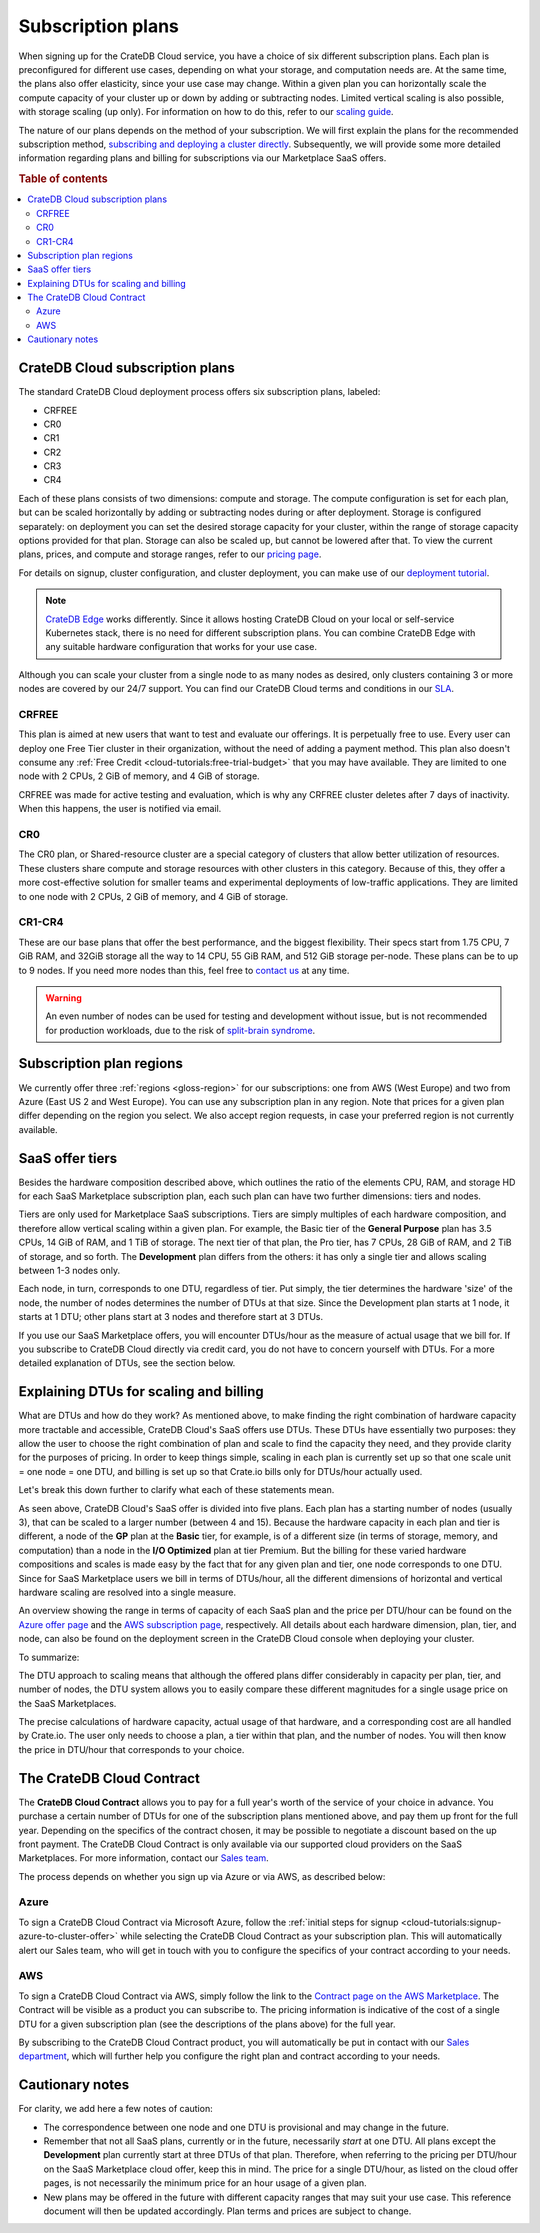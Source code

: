 .. _subscription-plans:

==================
Subscription plans
==================

When signing up for the CrateDB Cloud service, you have a choice of six
different subscription plans. Each plan is preconfigured for different use
cases, depending on what your storage, and computation needs are. At the same
time, the plans also offer elasticity, since your use case may change. Within 
a given plan you can horizontally scale the compute capacity of your 
cluster up or down by adding or subtracting nodes. Limited vertical 
scaling is also possible, with storage scaling (up only). For information on
how to do this, refer to our `scaling guide`_.

The nature of our plans depends on the method of your subscription. We will
first explain the plans for the recommended subscription method, `subscribing
and deploying a cluster directly`_. Subsequently, we will provide some more
detailed information regarding plans and billing for subscriptions via our
Marketplace SaaS offers.

.. rubric:: Table of contents

.. contents::
   :local:


.. _subscription-plans-stripe:

CrateDB Cloud subscription plans
================================

The standard CrateDB Cloud deployment process offers six subscription plans,
labeled: 

- CRFREE
- CR0
- CR1
- CR2
- CR3
- CR4

Each of these plans consists of two dimensions: compute and storage. The
compute configuration is set for each plan, but can be scaled
horizontally by adding or subtracting nodes during or after deployment. 
Storage is configured separately: on deployment you can set the desired 
storage capacity for your cluster, within the range of storage capacity 
options provided for that plan. Storage can also be scaled up, but cannot be
lowered after that. To view the current plans, prices, and compute and storage
ranges, refer to our `pricing page`_.

For details on signup, cluster configuration, and cluster deployment, you can
make use of our `deployment tutorial`_.

.. NOTE::
    `CrateDB Edge`_ works differently. Since it allows hosting CrateDB Cloud
    on your local or self-service Kubernetes stack, there is no need for
    different subscription plans. You can combine CrateDB Edge with any
    suitable hardware configuration that works for your use case.

Although you can scale your cluster from a single node to as many nodes as
desired, only clusters containing 3 or more nodes are covered by our 24/7
support. You can find our CrateDB Cloud terms and conditions in our `SLA`_.

CRFREE
------

This plan is aimed at new users that want to test and evaluate our offerings.
It is perpetually free to use. Every user can deploy one Free Tier cluster in
their organization, without the need of adding a payment method. This plan 
also doesn't consume any 
:ref:`Free Credit <cloud-tutorials:free-trial-budget>` that you may have
available. They are limited to one node with 2 CPUs, 2 GiB of memory, and 4
GiB of storage.

CRFREE was made for active testing and evaluation, which is why any CRFREE
cluster deletes after 7 days of inactivity. When this happens, the user is
notified via email.

CR0
---

The CR0 plan, or Shared-resource cluster are a special category of clusters
that allow better utilization of resources. These clusters share compute and 
storage resources with other clusters in this category. Because of this, they 
offer a more cost-effective solution for smaller teams and experimental 
deployments of low-traffic applications. They are limited to one node with 2 
CPUs, 2 GiB of memory, and 4 GiB of storage.

CR1-CR4
-------

These are our base plans that offer the best performance, and the biggest
flexibility. Their specs start from 1.75 CPU, 7 GiB RAM, and 32GiB storage all
the way to 14 CPU, 55 GiB RAM, and 512 GiB storage per-node. These plans can 
be to up to 9 nodes. If you need more nodes than this, feel free to 
`contact us`_ at any time.

.. WARNING::

    An even number of nodes can be used for testing and development without
    issue, but is not recommended for production workloads, due to the risk of
    `split-brain syndrome`_.

.. _subscription-plans-regions:

Subscription plan regions
=========================

We currently offer three :ref:`regions <gloss-region>` for our subscriptions:
one from AWS (West Europe) and two from Azure (East US 2 and West Europe). You
can use any subscription plan in any region. Note that prices for a given plan
differ depending on the region you select. We also accept region requests, in
case your preferred region is not currently available.

.. _subscription-plans-tiers:

SaaS offer tiers
================

Besides the hardware composition described above, which outlines the ratio of
the elements CPU, RAM, and storage HD for each SaaS Marketplace subscription
plan, each such plan can have two further dimensions: tiers and nodes.

Tiers are only used for Marketplace SaaS subscriptions. Tiers are simply
multiples of each hardware composition, and therefore allow vertical scaling
within a given plan. For example, the Basic tier of the **General Purpose**
plan has 3.5 CPUs, 14 GiB of RAM, and 1 TiB of storage. The next tier of that
plan, the Pro tier, has 7 CPUs, 28 GiB of RAM, and 2 TiB of storage, and so
forth. The **Development** plan differs from the others: it has only a single
tier and allows scaling between 1-3 nodes only.

Each node, in turn, corresponds to one DTU, regardless of tier. Put simply, the
tier determines the hardware 'size' of the node, the number of nodes determines
the number of DTUs at that size. Since the Development plan starts at 1 node,
it starts at 1 DTU; other plans start at 3 nodes and therefore start at 3 DTUs.

If you use our SaaS Marketplace offers, you will encounter DTUs/hour as the
measure of actual usage that we bill for. If you subscribe to CrateDB Cloud
directly via credit card, you do not have to concern yourself with DTUs. For a
more detailed explanation of DTUs, see the section below.


.. _subscription-plans-dtus:

Explaining DTUs for scaling and billing
=======================================

What are DTUs and how do they work? As mentioned above, to make finding the
right combination of hardware capacity more tractable and accessible, CrateDB
Cloud's SaaS offers use DTUs. These DTUs have essentially two purposes: they
allow the user to choose the right combination of plan and scale to find the
capacity they need, and they provide clarity for the purposes of pricing. In
order to keep things simple, scaling in each plan is currently set up so that
one scale unit = one node = one DTU, and billing is set up so that Crate.io
bills only for DTUs/hour actually used.

Let's break this down further to clarify what each of these statements mean.

As seen above, CrateDB Cloud's SaaS offer is divided into five plans. Each
plan has a starting number of nodes (usually 3), that can be scaled to a larger
number (between 4 and 15). Because the hardware capacity in each plan and tier
is different, a node of the **GP** plan at the **Basic** tier, for example, is
of a different size (in terms of storage, memory, and computation) than a node
in the **I/O Optimized** plan at tier Premium. But the billing for these varied
hardware compositions and scales is made easy by the fact that for any given
plan and tier, one node corresponds to one DTU. Since for SaaS Marketplace
users we bill in terms of DTUs/hour, all the different dimensions of horizontal
and vertical hardware scaling are resolved into a single measure.

An overview showing the range in terms of capacity of each SaaS plan and the
price per DTU/hour can be found on the `Azure offer page`_ and the `AWS
subscription page`_, respectively. All details about each hardware dimension,
plan, tier, and node, can also be found on the deployment screen in the CrateDB
Cloud console when deploying your cluster.

To summarize:

The DTU approach to scaling means that although the offered plans differ
considerably in capacity per plan, tier, and number of nodes, the DTU system
allows you to easily compare these different magnitudes for a single usage
price on the SaaS Marketplaces.

The precise calculations of hardware capacity, actual usage of that hardware,
and a corresponding cost are all handled by Crate.io. The user only needs to
choose a plan, a tier within that plan, and the number of nodes. You will then
know the price in DTU/hour that corresponds to your choice.


.. _subscription-plans-contracts:

The CrateDB Cloud Contract
==========================

The **CrateDB Cloud Contract** allows you to pay for a full year's worth of 
the service of your choice in advance. You purchase a certain number of DTUs
for one of the subscription plans mentioned above, and pay them up front for 
the full year. Depending on the specifics of the contract chosen, it may be
possible to negotiate a discount based on the up front payment. The CrateDB
Cloud Contract is only available via our supported cloud providers on the SaaS
Marketplaces. For more information, contact our `Sales team`_.

The process depends on whether you sign up via Azure or via AWS, as described
below:


Azure
-----

To sign a CrateDB Cloud Contract via Microsoft Azure, follow the :ref:`initial
steps for signup <cloud-tutorials:signup-azure-to-cluster-offer>` while
selecting the CrateDB Cloud Contract as your subscription plan. This will
automatically alert our Sales team, who will get in touch with you to configure
the specifics of your contract according to your needs.


AWS
---

To sign a CrateDB Cloud Contract via AWS, simply follow the link to the
`Contract page on the AWS Marketplace`_. The Contract will be visible as a
product you can subscribe to. The pricing information is indicative of the cost
of a single DTU for a given subscription plan (see the descriptions of the
plans above) for the full year.

.. image:: _assets/img/aws-contract.png
   :alt: AWS Marketplace CrateDB Cloud Contract offer

By subscribing to the CrateDB Cloud Contract product, you will automatically be
put in contact with our `Sales department`_, which will further help you
configure the right plan and contract according to your needs.


.. _subscription-plans-notes:

Cautionary notes
================

For clarity, we add here a few notes of caution:

* The correspondence between one node and one DTU is provisional and may change
  in the future.
* Remember that not all SaaS plans, currently or in the future, necessarily
  *start* at one DTU. All plans except the **Development** plan currently start
  at three DTUs of that plan. Therefore, when referring to the pricing per
  DTU/hour on the SaaS Marketplace cloud offer, keep this in mind. The price
  for a single DTU/hour, as listed on the cloud offer pages, is not necessarily
  the minimum price for an hour usage of a given plan.
* New plans may be offered in the future with different capacity ranges that
  may suit your use case. This reference document will then be updated
  accordingly. Plan terms and prices are subject to change.


.. _AWS Marketplace: https://aws.amazon.com/marketplace/pp/B089M4B1ND
.. _AWS subscription page: https://aws.amazon.com/marketplace/pp/B089M4B1ND
.. _Azure Marketplace: https://azuremarketplace.microsoft.com/en-us/marketplace/apps/crate.cratedbcloud?tab=PlansAndPrice
.. _Azure offer page: https://azuremarketplace.microsoft.com/en-us/marketplace/apps/crate.cratedbcloud?tab=Overview
.. _contact us: sales@crate.io
.. _Contract page on the AWS Marketplace: https://aws.amazon.com/marketplace/pp/B08KHK34RK
.. _CrateDB Edge: https://crate.io/products/cratedb-edge/
.. _deployment tutorial: https://crate.io/docs/cloud/tutorials/en/latest/cluster-deployment/stripe.html
.. _pricing page: https://crate.io/pricing
.. _Sales department: sales@crate.io
.. _Sales team: sales@crate.io
.. _scale your cluster: https://crate.io/docs/cloud/howtos/en/latest/reconfigure-cluster.html
.. _scaling guide: https://crate.io/docs/cloud/howtos/en/latest/reconfigure-cluster.html
.. _SLA: https://crate.io/legal/service-level-agreement
.. _split-brain syndrome: https://en.wikipedia.org/wiki/Split-brain_(computing)
.. _subscribing and deploying a cluster directly: https://crate.io/docs/cloud/tutorials/en/latest/cluster-deployment/stripe.html